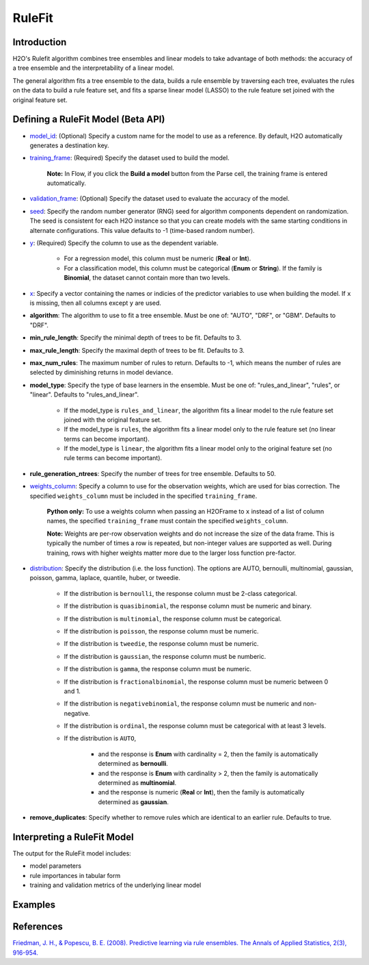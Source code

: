RuleFit
-------

Introduction
~~~~~~~~~~~~

H2O's Rulefit algorithm combines tree ensembles and linear models to take advantage of both methods: the accuracy of a tree ensemble and the interpretability of a linear model.

The general algorithm fits a tree ensemble to the data, builds a rule ensemble by traversing each tree, evaluates the rules on the data to build a rule feature set, and fits a sparse linear model (LASSO) to the rule feature set joined with the original feature set.

Defining a RuleFit Model (Beta API)
~~~~~~~~~~~~~~~~~~~~~~~~~~~~~~~~~~~

- `model_id <algo-params/model_id.html>`__: (Optional) Specify a custom name for the model to use as a reference. By default, H2O automatically generates a destination key.
- `training_frame <algo-params/training_frame.html>`__: (Required) Specify the dataset used to build the model. 

	**Note:** In Flow, if you click the **Build a model** button from the Parse cell, the training frame is entered automatically.

- `validation_frame <algo-params/validation_frame.html>`__: (Optional) Specify the dataset used to evaluate the accuracy of the model.
- `seed <algo-params/seed.html>`__: Specify the random number generator (RNG) seed for algorithm components dependent on randomization. The seed is consistent for each H2O instance so that you can create models with the same starting conditions in alternate configurations. This value defaults to -1 (time-based random number).
- `y <algo-params/y.html>`__: (Required) Specify the column to use as the dependent variable.

	- For a regression model, this column must be numeric (**Real** or **Int**).
	- For a classification model, this column must be categorical (**Enum** or **String**). If the family is **Binomial**, the dataset cannot contain more than two levels.

- `x <algo-params/x.html>`__: Specify a vector containing the names or indicies of the predictor variables to use when building the model. If ``x`` is missing, then all columns except ``y`` are used.

- **algorithm**: The algorithm to use to fit a tree ensemble. Must be one of: "AUTO", "DRF", or "GBM". Defaults to "DRF".

- **min_rule_length**: Specify the minimal depth of trees to be fit. Defaults to 3.

- **max_rule_length**: Specify the maximal  depth of trees to be fit. Defaults to 3.

- **max_num_rules**: The maximum number of rules to return. Defaults to -1, which means the number of rules are selected by diminishing returns in model deviance.

- **model_type**: Specify the type of base learners in the ensemble. Must be one of: "rules_and_linear", "rules", or "linear". Defaults to "rules_and_linear".

    - If the model_type is ``rules_and_linear``, the algorithm fits a linear model to the rule feature set joined with the original feature set.
    - If the model_type is ``rules``, the algorithm fits a linear model only to the rule feature set (no linear terms can become important).
    - If the model_type is ``linear``, the algorithm fits a linear model only to the original feature set (no rule terms can become important).

- **rule_generation_ntrees**: Specify the number of trees for tree ensemble. Defaults to 50.

- `weights_column <algo-params/weights_column.html>`__: Specify a column to use for the observation weights, which are used for bias correction. The specified ``weights_column`` must be included in the specified ``training_frame``. 

	**Python only:** To use a weights column when passing an H2OFrame to ``x`` instead of a list of column names, the specified ``training_frame`` must contain the specified ``weights_column``.

	**Note:** Weights are per-row observation weights and do not increase the size of the data frame. This is typically the number of times a row is repeated, but non-integer values are supported as well. During training, rows with higher weights matter more due to the larger loss function pre-factor.

- `distribution <algo-params/distribution.html>`__: Specify the distribution (i.e. the loss function). The options are AUTO, bernoulli, multinomial, gaussian, poisson, gamma, laplace, quantile, huber, or tweedie.

	- If the distribution is ``bernoulli``, the response column must be 2-class categorical.
	- If the distribution is ``quasibinomial``, the response column must be numeric and binary.
	- If the distribution is ``multinomial``, the response column must be categorical.
	- If the distribution is ``poisson``, the response column must be numeric.
	- If the distribution is ``tweedie``, the response column must be numeric.
	- If the distribution is ``gaussian``, the response column must be numberic.
	- If the distribution is ``gamma``, the response column must be numeric.
	- If the distribution is ``fractionalbinomial``, the response column must be numeric between 0 and 1.
	- If the distribution is ``negativebinomial``, the response column must be numeric and non-negative.
	- If the distribution is ``ordinal``, the response column must be categorical with at least 3 levels. 
	- If the distribution is ``AUTO``,

		- and the response is **Enum** with cardinality = 2, then the family is automatically determined as **bernoulli**.
		- and the response is **Enum** with cardinality > 2, then the family is automatically determined as **multinomial**.
		- and the response is numeric (**Real** or **Int**), then the family is automatically determined as **gaussian**.

- **remove_duplicates**: Specify whether to remove rules which are identical to an earlier rule. Defaults to true.


Interpreting a RuleFit Model
~~~~~~~~~~~~~~~~~~~~~~~~~~~~

The output for the RuleFit model includes:

- model parameters
- rule importances in tabular form
- training and validation metrics of the underlying linear model

Examples
~~~~~~~~

.. tabs::
	.. code-tab:: r R

		library(h2o)
		h2o.init()

		# Import the titanic dataset:
		f <- "https://s3.amazonaws.com/h2o-public-test-data/smalldata/gbm_test/titanic.csv"
		coltypes <- list(by.col.name = c("pclass", "survived"), types=c("Enum", "Enum"))
		df <- h2o.importFile(f, col.types = coltypes)

		# Split the dataset into train and test
		splits <- h2o.splitFrame(data = df, ratios = 0.8, seed = 1)
		train <- splits[[1]]
		test <- splits[[2]]

		# Set the predictors and response; set the factors:
		response <- "survived"
		predictors <- c("age", "sibsp", "parch", "fare", "sex", "pclass")

		# Build and train the model:
		rfit <- h2o.rulefit(y = response,
		                    x = predictors,
		                    training_frame = train,
		                    max_rule_length = 10,
		                    max_num_rules = 100,
		                    seed = 1)

		# Retrieve the rule importance:
		print(rfit@model$rule_importance)

		# Predict on the test data:
		h2o.predict(rfit, newdata = test)


	.. code-tab:: python

		import h2o
		h2o.init()
		from h2o.estimators import H2ORuleFitEstimator

		# Import the titanic dataset and set the column types:
		f = "https://s3.amazonaws.com/h2o-public-test-data/smalldata/gbm_test/titanic.csv"
		df = h2o.import_file(path=f, col_types={'pclass': "enum", 'survived': "enum"})

		# Split the dataset into train and test
		train, test = df.split_frame(ratios=[0.8], seed=1)

		# Set the predictors and response:
		x = ["age", "sibsp", "parch", "fare", "sex", "pclass"]
		y = "survived"

		# Build and train the model:
		rfit = H2ORuleFitEstimator(max_rule_length=10, 
		                           max_num_rules=100, 
		                           seed=1)
		rfit.train(training_frame=train, x=x, y=y)

		# Retrieve the rule importance:
		print(rfit._model_json['output']['rule_importance'])

		# Predict on the test data:
		rfit.predict(test)


References
~~~~~~~~~~

`Friedman, J. H., & Popescu, B. E. (2008). Predictive learning via rule ensembles. The Annals of Applied Statistics, 2(3), 916-954.  <https://arxiv.org/abs/0811.1679>`__

